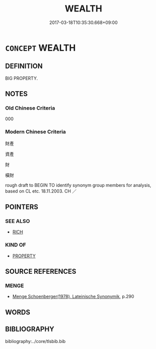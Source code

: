 # -*- mode: mandoku-tls-view -*-
#+TITLE: WEALTH
#+DATE: 2017-03-18T10:35:30.668+09:00        
#+STARTUP: content
* =CONCEPT= WEALTH
:PROPERTIES:
:CUSTOM_ID: uuid-2463f3d8-8c59-4803-8ac1-6c219b895d18
:SYNONYM+:  AFFLUENCE
:SYNONYM+:  PROSPERITY
:SYNONYM+:  RICHES
:SYNONYM+:  MEANS
:SYNONYM+:  SUBSTANCE
:SYNONYM+:  FORTUNE
:SYNONYM+:  MONEY
:SYNONYM+:  CASH
:SYNONYM+:  LUCRE
:SYNONYM+:  CAPITAL
:SYNONYM+:  TREASURE
:SYNONYM+:  FINANCE
:SYNONYM+:  ASSETS
:SYNONYM+:  POSSESSIONS
:SYNONYM+:  RESOURCES
:SYNONYM+:  FUNDS
:SYNONYM+:  PROPERTY
:SYNONYM+:  STOCK
:SYNONYM+:  RESERVES
:SYNONYM+:  SECURITIES
:SYNONYM+:  HOLDINGS
:SYNONYM+:  INFORMAL WHEREWITHAL
:SYNONYM+:  DOUGH
:SYNONYM+:  MOOLA
:TR_ZH: 財產 
:END:
** DEFINITION

BIG PROPERTY.

** NOTES

*** Old Chinese Criteria
000

*** Modern Chinese Criteria
財產

資產

財

橫財

rough draft to BEGIN TO identify synonym group members for analysis, based on CL etc. 18.11.2003. CH ／

** POINTERS
*** SEE ALSO
 - [[tls:concept:RICH][RICH]]

*** KIND OF
 - [[tls:concept:PROPERTY][PROPERTY]]

** SOURCE REFERENCES
*** MENGE
 - [[cite:MENGE][Menge Schoenberger(1978), Lateinische Synonymik]], p.290

** WORDS
   :PROPERTIES:
   :VISIBILITY: children
   :END:
** BIBLIOGRAPHY
bibliography:../core/tlsbib.bib
